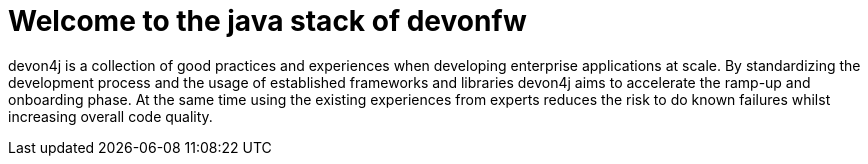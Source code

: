 :imagesdir: ../images

= Welcome to the java stack of devonfw

devon4j is a collection of good practices and experiences when developing enterprise applications at scale.
By standardizing the development process and the usage of established frameworks and libraries devon4j aims to accelerate the ramp-up and onboarding phase.
At the same time using the existing experiences from experts reduces the risk to do known failures whilst increasing overall code quality.
